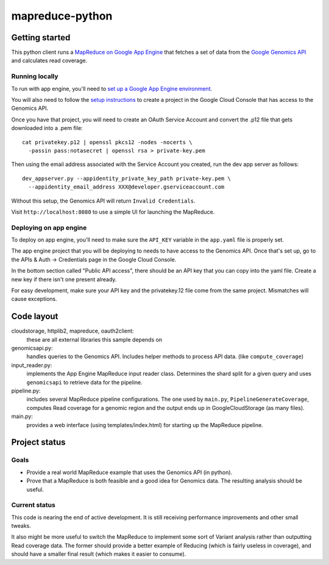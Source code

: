 mapreduce-python
================

Getting started
---------------

This python client runs a `MapReduce on Google App Engine`_ that fetches a set
of data from the `Google Genomics API`_ and calculates read coverage.

.. _Google Genomics API: https://developers.google.com/genomics
.. _MapReduce on Google App Engine: https://developers.google.com/appengine/docs/python/dataprocessing

Running locally
~~~~~~~~~~~~~~~

To run with app engine, you'll need to `set up a Google App Engine environment
<https://developers.google.com/appengine/docs/python/gettingstartedpython27/introduction>`_.

You will also need to follow the `setup instructions
<https://developers.google.com/genomics>`_ to create a project in
the Google Cloud Console that has access to the Genomics API.

Once you have that project, you will need to create an OAuth Service Account
and convert the .p12 file that gets downloaded into a .pem file::

  cat privatekey.p12 | openssl pkcs12 -nodes -nocerts \
    -passin pass:notasecret | openssl rsa > private-key.pem

Then using the email address associated with the Service Account you created,
run the dev app server as follows::

  dev_appserver.py --appidentity_private_key_path private-key.pem \
    --appidentity_email_address XXX@developer.gserviceaccount.com

Without this setup, the Genomics API will return ``Invalid Credentials``.

Visit ``http://localhost:8080`` to use a simple UI for launching the MapReduce.


Deploying on app engine
~~~~~~~~~~~~~~~~~~~~~~~

To deploy on app engine, you'll need to make sure the ``API_KEY`` variable
in the ``app.yaml`` file is properly set.

The app engine project that you will be deploying to needs to have access to the
Genomics API. Once that's set up, go to the APIs & Auth -> Credentials page
in the Google Cloud Console.

In the bottom section called "Public API access", there should be an API key
that you can copy into the yaml file. Create a new key if there isn't one
present already.

For easy development, make sure your API key and the privatekey.12 file come
from the same project. Mismatches will cause exceptions.


Code layout
-----------

cloudstorage, httplib2, mapreduce, oauth2client:
  these are all external libraries this sample depends on

genomicsapi.py:
  handles queries to the Genomics API. Includes helper methods to process
  API data. (like ``compute_coverage``)

input_reader.py:
  implements the App Engine MapReduce input reader class. Determines the shard
  split for a given query and uses ``genomicsapi`` to retrieve data for the
  pipeline.

pipeline.py:
  includes several MapReduce pipeline configurations. The one used by ``main.py``,
  ``PipelineGenerateCoverage``, computes Read coverage for a genomic region and
  the output ends up in GoogleCloudStorage (as many files).

main.py:
  provides a web interface (using templates/index.html) for starting up the
  MapReduce pipeline.


Project status
--------------

Goals
~~~~~
* Provide a real world MapReduce example that uses the Genomics API (in python).
* Prove that a MapReduce is both feasible and a good idea for Genomics data.
  The resulting analysis should be useful.

Current status
~~~~~~~~~~~~~~
This code is nearing the end of active development. It is still receiving
performance improvements and other small tweaks.

It also might be more useful to switch the MapReduce to implement some sort of
Variant analysis rather than outputting Read coverage data. The former should
provide a better example of Reducing (which is fairly useless in coverage), and
should have a smaller final result (which makes it easier to consume).
